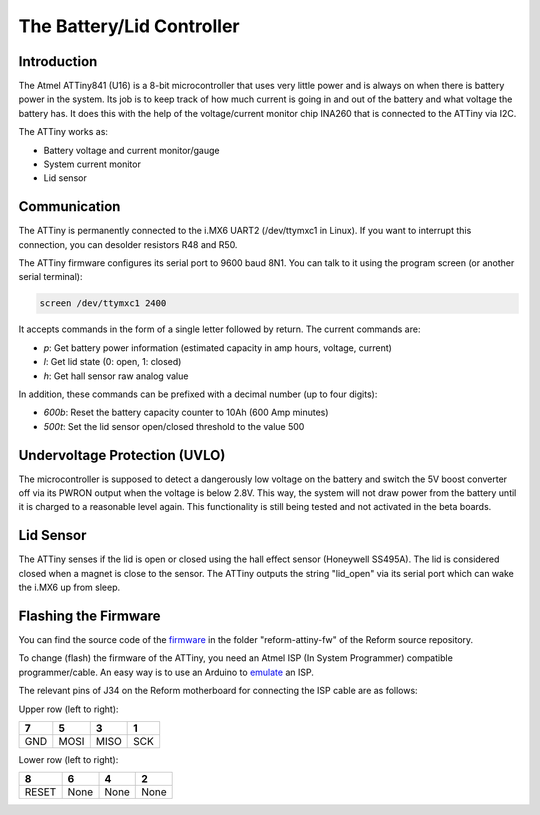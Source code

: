 The Battery/Lid Controller
==========================

Introduction
------------

The Atmel ATTiny841 (U16) is a 8-bit microcontroller that uses very little power and is always on when there is battery power in the system.
Its job is to keep track of how much current is going in and out of the battery and what voltage the battery has. It does this with the help of the voltage/current monitor chip INA260 that is connected to the ATTiny via I2C.

The ATTiny works as:

- Battery voltage and current monitor/gauge
- System current monitor
- Lid sensor

Communication
-------------

The ATTiny is permanently connected to the i.MX6 UART2 (/dev/ttymxc1 in Linux). If you want to interrupt this connection, you can desolder resistors R48 and R50.

The ATTiny firmware configures its serial port to 9600 baud 8N1. You can talk to it using the program screen (or another serial terminal):

.. code-block:: none
                
   screen /dev/ttymxc1 2400

It accepts commands in the form of a single letter followed by return. The current commands are:

- *p*: Get battery power information (estimated capacity in amp hours, voltage, current)
- *l*: Get lid state (0: open, 1: closed)
- *h*: Get hall sensor raw analog value

In addition, these commands can be prefixed with a decimal number (up to four digits):

- *600b*: Reset the battery capacity counter to 10Ah (600 Amp minutes)
- *500t*: Set the lid sensor open/closed threshold to the value 500
  
Undervoltage Protection (UVLO)
------------------------------

The microcontroller is supposed to detect a dangerously low voltage on the battery and switch the 5V boost converter off via its PWRON output when the voltage is below 2.8V. This way, the system will not draw power from the battery until it is charged to a reasonable level again. This functionality is still being tested and not activated in the beta boards.

Lid Sensor
----------

The ATTiny senses if the lid is open or closed using the hall effect sensor (Honeywell SS495A). The lid is considered closed when a magnet is close to the sensor. The ATTiny outputs the string "lid_open" via its serial port which can wake the i.MX6 up from sleep.

Flashing the Firmware
---------------------

You can find the source code of the firmware_ in the folder "reform-attiny-fw" of the Reform source repository.

To change (flash) the firmware of the ATTiny, you need an Atmel ISP (In System Programmer) compatible programmer/cable. An easy way is to use an Arduino to emulate_ an ISP.

The relevant pins of J34 on the Reform motherboard for connecting the ISP cable are as follows:

Upper row (left to right):

+-----+------+------+------+
| 7   | 5    | 3    | 1    |
+=====+======+======+======+
| GND | MOSI | MISO | SCK  |
+-----+------+------+------+

Lower row (left to right):

+-------+------+------+------+
| 8     | 6    | 4    | 2    |
+=======+======+======+======+
| RESET | None | None | None |
+-------+------+------+------+

.. _emulate: https://www.arduino.cc/en/Tutorial/ArduinoISP
.. _firmware: https://github.com/mntmn/reform/reform-attiny-fw
